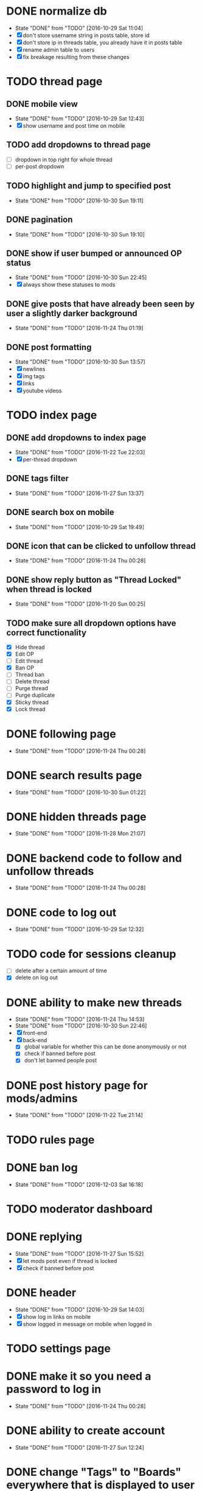 * DONE normalize db
  CLOSED: [2016-10-29 Sat 11:04]
  - State "DONE"       from "TODO"       [2016-10-29 Sat 11:04]
  - [X] don't store username string in posts table, store id
  - [X] don't store ip in threads table, you already have it in posts table
  - [X] rename admin table to users
  - [X] fix breakage resulting from these changes
* TODO thread page
** DONE mobile view
   CLOSED: [2016-10-29 Sat 12:43]
   - State "DONE"       from "TODO"       [2016-10-29 Sat 12:43]
   - [X] show username and post time on mobile
** TODO add dropdowns to thread page
   - [ ] dropdown in top right for whole thread
   - [ ] per-post dropdown
** TODO highlight and jump to specified post
   - State "DONE"       from "TODO"       [2016-10-30 Sun 19:11]
** DONE pagination
   CLOSED: [2016-10-30 Sun 19:10]
   - State "DONE"       from "TODO"       [2016-10-30 Sun 19:10]
** DONE show if user bumped or announced OP status
   CLOSED: [2016-10-30 Sun 22:45]
   - State "DONE"       from "TODO"       [2016-10-30 Sun 22:45]
   - [X] always show these statuses to mods
** DONE give posts that have already been seen by user a slightly darker background
   CLOSED: [2016-11-24 Thu 01:19]
   - State "DONE"       from "TODO"       [2016-11-24 Thu 01:19]
** DONE post formatting
   CLOSED: [2016-10-30 Sun 13:57]
   - State "DONE"       from "TODO"       [2016-10-30 Sun 13:57]
   - [X] newlines
   - [X] img tags
   - [X] links
   - [X] youtube videos
* TODO index page
** DONE add dropdowns to index page
   CLOSED: [2016-11-22 Tue 22:03]
   - State "DONE"       from "TODO"       [2016-11-22 Tue 22:03]
   - [X] per-thread dropdown
** DONE tags filter
   CLOSED: [2016-11-27 Sun 13:37]
   - State "DONE"       from "TODO"       [2016-11-27 Sun 13:37]
** DONE search box on mobile
   CLOSED: [2016-10-29 Sat 19:49]
   - State "DONE"       from "TODO"       [2016-10-29 Sat 19:49]
** DONE icon that can be clicked to unfollow thread
   CLOSED: [2016-11-24 Thu 00:28]
   - State "DONE"       from "TODO"       [2016-11-24 Thu 00:28]
** DONE show reply button as "Thread Locked" when thread is locked
   CLOSED: [2016-11-20 Sun 00:25]
   - State "DONE"       from "TODO"       [2016-11-20 Sun 00:25]
** TODO make sure all dropdown options have correct functionality
   - [X] Hide thread
   - [X] Edit OP
   - [ ] Edit thread
   - [X] Ban OP
   - [ ] Thread ban
   - [ ] Delete thread
   - [ ] Purge thread
   - [ ] Purge duplicate
   - [X] Sticky thread
   - [X] Lock thread
* DONE following page
  CLOSED: [2016-11-24 Thu 00:28]
  - State "DONE"       from "TODO"       [2016-11-24 Thu 00:28]
* DONE search results page
  CLOSED: [2016-10-30 Sun 01:22]
  - State "DONE"       from "TODO"       [2016-10-30 Sun 01:22]
* DONE hidden threads page
  CLOSED: [2016-11-28 Mon 21:07]
  - State "DONE"       from "TODO"       [2016-11-28 Mon 21:07]
* DONE backend code to follow and unfollow threads
  CLOSED: [2016-11-24 Thu 00:28]
  - State "DONE"       from "TODO"       [2016-11-24 Thu 00:28]
* DONE code to log out
  CLOSED: [2016-10-29 Sat 12:32]
  - State "DONE"       from "TODO"       [2016-10-29 Sat 12:32]
* TODO code for sessions cleanup
  - [ ] delete after a certain amount of time
  - [X] delete on log out
* DONE ability to make new threads
  CLOSED: [2016-11-24 Thu 14:53]
  - State "DONE"       from "TODO"       [2016-11-24 Thu 14:53]
  - State "DONE"       from "TODO"       [2016-10-30 Sun 22:46]
  - [X] front-end
  - [X] back-end
    - [X] global variable for whether this can be done anonymously or not
    - [X] check if banned before post
    - [X] don't let banned people post
* DONE post history page for mods/admins
  CLOSED: [2016-11-22 Tue 21:14]
  - State "DONE"       from "TODO"       [2016-11-22 Tue 21:14]
* TODO rules page
* DONE ban log
  CLOSED: [2016-12-03 Sat 16:18]
  - State "DONE"       from "TODO"       [2016-12-03 Sat 16:18]
* TODO moderator dashboard
* DONE replying
  CLOSED: [2016-11-27 Sun 15:52]
  - State "DONE"       from "TODO"       [2016-11-27 Sun 15:52]
  - [X] let mods post even if thread is locked
  - [X] check if banned before post
* DONE header
  CLOSED: [2016-10-29 Sat 14:03]
  - State "DONE"       from "TODO"       [2016-10-29 Sat 14:03]
  - [X] show log in links on mobile
  - [X] show logged in message on mobile when logged in
* TODO settings page
* DONE make it so you need a password to log in
  CLOSED: [2016-11-24 Thu 00:28]
  - State "DONE"       from "TODO"       [2016-11-24 Thu 00:28]
* DONE ability to create account
  CLOSED: [2016-11-27 Sun 12:24]
  - State "DONE"       from "TODO"       [2016-11-27 Sun 12:24]
* DONE change "Tags" to "Boards" everywhere that is displayed to user
  CLOSED: [2016-10-30 Sun 11:04]
  - State "DONE"       from "TODO"       [2016-10-30 Sun 11:04]
* DONE fix dates
  CLOSED: [2016-11-27 Sun 16:09]
  - State "DONE"       from "TODO"       [2016-11-27 Sun 16:09]
  - [X] firefox
  - [X] iphone
* DONE convert spaces in search to wildcards
  CLOSED: [2016-11-27 Sun 12:40]
  - State "DONE"       from "TODO"       [2016-11-27 Sun 12:40]
* DONE ability to view usernames that have been used from an IP
  CLOSED: [2016-11-24 Thu 00:29]
  - State "DONE"       from "TODO"       [2016-11-24 Thu 00:29]
* DONE fix invalid date on banned page
  CLOSED: [2016-11-27 Sun 16:09]
  - State "DONE"       from "TODO"       [2016-11-27 Sun 16:09]
* TODO upload images
  - [X] new thread
  - [X] replies
  - [ ] make persistent with amazon s3 or something
* TODO set up foreign keys, you lazy bum
* TODO make background of logos transparent since the color isn't even right
* TODO make it so pages redirect to appropriate page
  - [ ] back button on threads
  - [ ] unfollow button
  - [ ] hide button
* TODO allow user to post thread anonymously if *allow-anonymous-threads* is t
